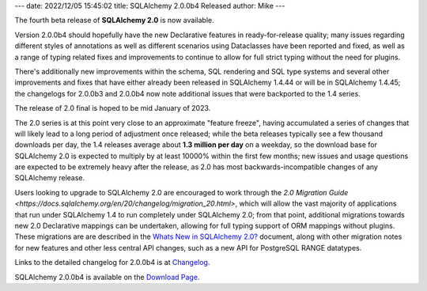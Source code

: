 ---
date: 2022/12/05 15:45:02
title: SQLAlchemy 2.0.0b4 Released
author: Mike
---

The fourth beta release of **SQLAlchemy 2.0** is now available.

Version 2.0.0b4 should hopefully have the new Declarative features in
ready-for-release quality; many issues regarding different styles of
annotations as well as different scenarios using Dataclasses have been reported
and fixed, as well as a range of typing related fixes and improvements to
continue to allow for full strict typing without the need for plugins.

There's additionally new improvements within the schema, SQL rendering and SQL
type systems and several other improvements and fixes that have either already
been released in SQLAlchemy 1.4.44 or will be in SQLAlchemy 1.4.45; the
changelogs for 2.0.0b3 and 2.0.0b4 now note additional issues that were
backported to the 1.4 series.

The release of 2.0 final is hoped to be mid January of 2023.

The 2.0 series is at this point very close to an approximate "feature freeze",
having accumulated a series of changes that will likely lead to a long period
of adjustment once released; while the beta releases typically see a few
thousand downloads per day, the 1.4 releases average about **1.3 million per
day** on a weekday, so the download base for SQLAlchemy 2.0 is expected to
multiply by at least 10000% within the first few months; new issues and usage
questions are expected to be extremely heavy after the release, as 2.0
has most backwards-incompatible changes of any SQLAlchemy release.

Users looking to upgrade to SQLAlchemy 2.0 are encouraged to work through the
`2.0 Migration Guide <https://docs.sqlalchemy.org/en/20/changelog/migration_20.html>`,
which will allow the vast majority of applications that run under SQLAlchemy
1.4 to run completely under SQLAlchemy 2.0; from that point, additional
migrations towards new 2.0 Declarative mappings can be undertaken, allowing for
full typing support of ORM mappings without plugins. These migrations are are
described in the
`Whats New in SQLAlchemy 2.0? <https://docs.sqlalchemy.org/en/20/changelog/whatsnew_20.html>`_
document, along with other migration notes for new features and other less
central API changes, such as a new API for PostgreSQL RANGE datatypes.

Links to the detailed changelog for 2.0.0b4 is at `Changelog </changelog/CHANGES_2_0_0b4>`_.

SQLAlchemy 2.0.0b4 is available on the `Download Page </download.html>`_.

